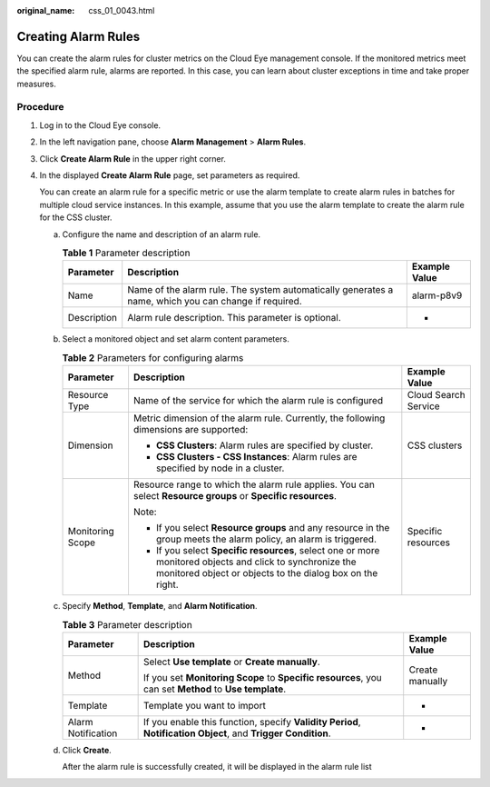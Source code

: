 :original_name: css_01_0043.html

.. _css_01_0043:

Creating Alarm Rules
====================

You can create the alarm rules for cluster metrics on the Cloud Eye management console. If the monitored metrics meet the specified alarm rule, alarms are reported. In this case, you can learn about cluster exceptions in time and take proper measures.

Procedure
---------

#. Log in to the Cloud Eye console.

#. In the left navigation pane, choose **Alarm Management** > **Alarm Rules**.

#. Click **Create Alarm Rule** in the upper right corner.

#. In the displayed **Create Alarm Rule** page, set parameters as required.

   You can create an alarm rule for a specific metric or use the alarm template to create alarm rules in batches for multiple cloud service instances. In this example, assume that you use the alarm template to create the alarm rule for the CSS cluster.

   a. Configure the name and description of an alarm rule.

      .. table:: **Table 1** Parameter description

         +-------------+------------------------------------------------------------------------------------------------------+---------------+
         | Parameter   | Description                                                                                          | Example Value |
         +=============+======================================================================================================+===============+
         | Name        | Name of the alarm rule. The system automatically generates a name, which you can change if required. | alarm-p8v9    |
         +-------------+------------------------------------------------------------------------------------------------------+---------------+
         | Description | Alarm rule description. This parameter is optional.                                                  | -             |
         +-------------+------------------------------------------------------------------------------------------------------+---------------+

   b. Select a monitored object and set alarm content parameters.

      .. table:: **Table 2** Parameters for configuring alarms

         +-----------------------+---------------------------------------------------------------------------------------------------------------------------------------------------------------------------------+-----------------------+
         | Parameter             | Description                                                                                                                                                                     | Example Value         |
         +=======================+=================================================================================================================================================================================+=======================+
         | Resource Type         | Name of the service for which the alarm rule is configured                                                                                                                      | Cloud Search Service  |
         +-----------------------+---------------------------------------------------------------------------------------------------------------------------------------------------------------------------------+-----------------------+
         | Dimension             | Metric dimension of the alarm rule. Currently, the following dimensions are supported:                                                                                          | CSS clusters          |
         |                       |                                                                                                                                                                                 |                       |
         |                       | -  **CSS Clusters**: Alarm rules are specified by cluster.                                                                                                                      |                       |
         |                       | -  **CSS Clusters - CSS Instances**: Alarm rules are specified by node in a cluster.                                                                                            |                       |
         +-----------------------+---------------------------------------------------------------------------------------------------------------------------------------------------------------------------------+-----------------------+
         | Monitoring Scope      | Resource range to which the alarm rule applies. You can select **Resource groups** or **Specific resources**.                                                                   | Specific resources    |
         |                       |                                                                                                                                                                                 |                       |
         |                       | Note:                                                                                                                                                                           |                       |
         |                       |                                                                                                                                                                                 |                       |
         |                       | -  If you select **Resource groups** and any resource in the group meets the alarm policy, an alarm is triggered.                                                               |                       |
         |                       | -  If you select **Specific resources**, select one or more monitored objects and click |image1| to synchronize the monitored object or objects to the dialog box on the right. |                       |
         +-----------------------+---------------------------------------------------------------------------------------------------------------------------------------------------------------------------------+-----------------------+

   c. Specify **Method**, **Template**, and **Alarm Notification**.

      .. table:: **Table 3** Parameter description

         +-----------------------+---------------------------------------------------------------------------------------------------------------+-----------------------+
         | Parameter             | Description                                                                                                   | Example Value         |
         +=======================+===============================================================================================================+=======================+
         | Method                | Select **Use template** or **Create manually**.                                                               | Create manually       |
         |                       |                                                                                                               |                       |
         |                       | If you set **Monitoring Scope** to **Specific resources**, you can set **Method** to **Use template**.        |                       |
         +-----------------------+---------------------------------------------------------------------------------------------------------------+-----------------------+
         | Template              | Template you want to import                                                                                   | -                     |
         +-----------------------+---------------------------------------------------------------------------------------------------------------+-----------------------+
         | Alarm Notification    | If you enable this function, specify **Validity Period**, **Notification Object**, and **Trigger Condition**. | -                     |
         +-----------------------+---------------------------------------------------------------------------------------------------------------+-----------------------+

   d. Click **Create**.

      After the alarm rule is successfully created, it will be displayed in the alarm rule list

.. |image1| image:: /_static/images/en-us_image_0000001286596290.png

